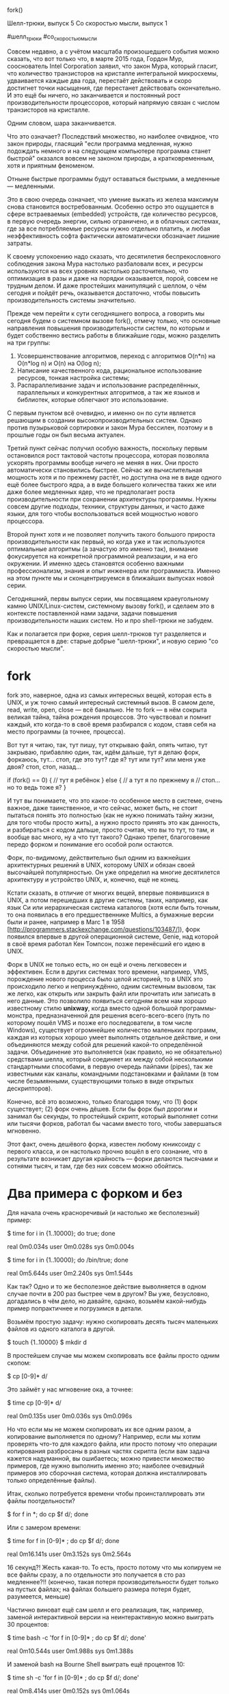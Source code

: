 fork()

Шелл-трюки, выпуск 5
Со скоростью мысли, выпуск 1

#шелл_трюки
#cо_скоростью_мысли


Совсем недавно, а с учётом масштаба произошедшего события можно сказать, что вот только что,
в марте 2015 года, Гордон Мур, сооснователь Intel Corporation заявил, что закон Мура,
который гласит, что количество транзисторов на кристалле интегральной микросхемы,
удваивается каждые два года, перестаёт действовать и скоро достигнет точки насыщения,
где перестанет действовать окончательно. И это ещё бы ничего, но заканчивается и постоянный
рост производительности процессоров, который напрямую связан с числом транзисторов на кристалле. 

Одним словом, шара заканчивается.

Что это означает? Последствий множество, но наиболее очвидное, что закон природы, гласящий
"если программа медленная, нужно подождать немного и на следующем компьютере программа станет быстрой"
оказался вовсем не законом природы, а кратковременным, хотя и приятным феноменом.

Отныне быстрые программы будут оставаться быстрыми, а медленные — медленными.

Это в свою очередь означает, что умение выжать из железа максимум снова становится востребованным.
Особенно остро это ощущается в сфере встраеваемых (embedded) устройств,
где количество ресурсов, в первую очередь энергии, сильно ограничено,
и в облачных системах, где за все потребляемые ресурсы нужно отдельно платить,
и любая неэффективность софта фактически автоматически обозначает лишние затраты.

К своему успокоению надо сказать, что десятилетия беспрекословного соблюдения закона Мура
настолько разбаловали всех, и ресурсы используются на всех уровнях настолько расточительно,
что оптимизация в разы и даже на порядки оказывается, порой, совсем не трудным делом.
И даже простейших манипуляций с шеллом, о чём сегодня и пойдёт речь,
оказывается достаточно, чтобы повысить производительность системы значительно.

Прежде чем перейти к сути сегодняшнего вопроса, а говорить мы сегодня будем о системном вызове fork(),
отмечу только, что основные направления повышения производительности систем,
по которым и будет собственно вестись работы в ближайшие годы, можно разделить на три группы:

1. Усовершенствование алгоритмов, переход с алгоритмов O(n*n) на O(n*log n) и O(n) на O(log n);
2. Написание качественного кода, рациональное использование ресурсов, тонкая настройка системы;
3. Распараллеливание задач и использование распределённых, параллельных и конкурентных алгоритмов, а так же языков и библиотек, которые облегчают это использование.

С первым пунктом всё очевидно, и именно он по сути является решающим в создании высокопроизводительных систем.
Однако против пузырьковой сортировки и закон Мура бессилен, поэтому и в прошлые годы он был весьма актуален.

Третий пункт сейчас получил особую важность, поскольку первым остановился рост тактовой частоты процессора,
которая позволяла ускорять программы вообще ничего не меняя в них. Они просто автоматически становились быстрее.
Сейчас же вычислительная мощность хотя и по прежнему растёт, но доступна она не в виде одного ещё более быстрого ядра,
а в виде большего количества таких же или даже более медленных ядер, что не предполагает роста производительности
при сохранении архитектуры программы. Нужны совсем другие подходы, техники, структуры данных, и часто даже языки,
для того чтобы воспользоваться всей мощностью нового процессора.

Второй пункт хотя и не позволяет получить такого большого прироста производительности как первый,
но когда уже и так используются оптимальные алгоритмы (а зачастую это именно так), внимание фокусируется
на конкретной программной реализации, и на его окружении. И именно здесь становятся особенно важными
профессионализм, знания и опыт инженера или программиста. Именно на этом пункте мы и сконцентрируемся
в ближайших выпусках новой серии.

Сегодняшний, первы выпуск серии, мы посвящаяем краеугольному камню
UNIX/Linux-систем, системному вызову fork(), и сделаем это в контексте поставленной нами задачи,
задачи повышения производительности наших систем. Но и про shell-трюки не забудем.

Как и полагается при форке, серия шелл-трюков тут разделяется и превращается в две:
старые добрые "шелл-трюки", и новую серию "со скоростью мысли".

* fork

fork это, наверное, одна из самых интересных вещей, которая есть в UNIX,
и уж точно самый интересный системный вызов. В самом деле, read, write,
open, close — всё банально. Не то fork — в нём сокрыта великая тайна, тайна рождения процессов.
Это чувствовал и помнит каждый, кто когда-то в своё время разбирался с кодом,
ставя себя на место программы (а точнее, процесса). 

Вот тут я читаю, так, тут пишу, тут открываю файл, опять читаю, тут закрываю,
прибавляю один, так, идём дальше, тут я делаю форк, форкаюсь, тут... стоп, где это тут?
где я? тут или тут? или меня уже двоя? стоп, стоп, назад...

if (fork() == 0) {
  // тут я ребёнок
}
else {
  // а тут я по прежнему я
  // стоп... но то ведь тоже я?
}

И тут вы понимаете, что это какое-то особенное место в системе, очень важное,
даже таинственное, и что сейчас, может быть, не стоит пытаться понять это полностью
(как не нужно понимать тайну жизни, для того чтобы просто жить), а нужно просто
принять это как данность, и разбираться с кодом дальше, просто считая, что вы то тут,
то там, и вообще вас много, ну а что тут такого? Однако трепет, благоговение
передо форком и понимание его особой роли остаются.

Форк, по-видимому, действительно был одним из важнейших архитектурных решений в UNIX,
которому UNIX и обязан своей высочайшей популярностью. Он уже определил на многие десятилется архитектуру
и устройство UNIX, и, конечно, ещё не конец.

Кстати сказать, в отличие от многих вещей, впервые появившихся в UNIX, а потом перешедших в другие системы,
таких, например, как язык Си или иерархическая система каталогов (хотя если быть точным,
то она появилась в его предшественнике Multics, а бумажные версии были и ранее, например в Marc 1 в 1958 [http://programmers.stackexchange.com/questions/103487/]),
форк появился впервые в другой операционной системе, Genie, над которой в своё время работал Кен Томпсон,
позже перенёсший его идею в UNIX.

Форк в UNIX не только есть, но он ещё и очень легковесен и эффективен. Если в других системах
того времени, например, VMS, порождение нового процесса было целой историей, то в UNIX
это происходило легко и непринуждённо, одним системным вызовом, так же легко,
как открыть или закрыть файл или прочитать или записать в него данные. Это позволило появиться
сегодням всем нам хорошо известному стилю *unixway*, когда вместо одной большой программы-монстра,
предназначенной для решения всего-всего-всего (путь по которому пошёл VMS и позже его последователи, в том числе Windows),
существует огромнейшее количество маленьких программ, каждая из которых хорошо умеет выполнять отдельное действие,
и они объединяются между собой для решений какой-то определённой задачи.
Объединение это выполняется (как правило, но не обязательно) средствами шелла,
который соединяет их между собой несколькими стандартными способами, 
в первую очередь пайпами (pipes), так же известными как каналы, командными подстановками
и файлами (в том числе безымянными, существующими только в виде открытых дескрипторов).

Конечно, всё это возможно, только благодаря тому, что (1) форк существует; (2) форк очень дёшев.
Если бы форк был дорогим и занимал бы секунды, то простейшый скрипт, который выполняет сотни или тысячи 
форков, работал бы часами вместо того, чтобы завершаться мгновенно.

Этот факт, очень дешёвого форка, известен любому юниксоиду с первого класса, и он настолько прочно
вошёл в его сознание, что в результате возникает другая крайность — форки делаются тысячами и сотнями тысяч,
и там, где без них совсем можно обойтись.

* Два примера с форком и без

Для начала очень красноречивый (и настолько же бесполезный) пример:

$ time for i in {1..10000}; do true; done

real    0m0.034s
user    0m0.028s
sys     0m0.004s

$ time for i in {1..10000}; do /bin/true; done

real    0m5.644s
user    0m2.240s
sys     0m1.544s

Как так? Одно и то же бесполезное действие выволняется в одном случае почти в 200 раз быстрее чем в другом?
Вы уже, безусловно, догадались в чём дело, но давайте, однако, возьмём какой-нибудь пример попрактичнее
и погрузимся в детали.

Возьмём простую задачу: нужно скопировать десять тысяч маленьких файлов из одного каталога в другой.

$ touch {1..10000}
$ mkdir d

В простейшем случае мы можем скопировать все файлы просто одним скопом:

$ cp [0-9]* d/

Это займёт у нас мгновение ока, а точнее:

$ time cp [0-9]* d/

real    0m0.135s
user    0m0.036s
sys     0m0.096s

Но что если мы не можем скопировать их все одним разом, а копирование выполняется по одному?
Например, если мы хотим проверять что-то для каждого файла, или просто потому что операции
копирования разбросаны в разных частях скрипта (если вам задача кажется надуманной, вы ошибаетесь;
можно привести множество примеров, где нужно выполнить именно это; наиболее очевидный примеров
это сборочная система, которая должна инсталлировать только определённые файлы).

Итак, сколько потребуется времени чтобы проинсталлировать эти файлы поотдельности?

$ for f in *; do cp $f d/; done

Или с замером времени:

$ time for f in [0-9]* ; do cp $f d/; done

real    0m16.141s
user    0m3.152s
sys     0m2.564s

16 секунд?! Жесть какая-то. То есть, просто потому что мы копируем не все файлы сразу,
а по отдельности это получается в сто раз медленнее?!! (конечно, такая потеря производительности
будет только на пустых файлах; на файлах большего размера потеря будет, разумеется, меньше) 

Частично виноват ещё сам шелл и его реализация,
так, например, заменой интерактивной версии на неинтерактивную можно выиграть 30 процентов:

$ time bash -c 'for f in [0-9]* ; do cp $f d/; done'

real    0m10.544s
user    0m1.988s
sys     0m1.388s

И заменой bash на Bourne Shell выиграть ещё процентов 10:

$ time sh -c 'for f in [0-9]* ; do cp $f d/; done'

real    0m8.414s
user    0m0.152s
sys     0m1.064s

Но всё же всё это ерунда по сравнению с потерей производительности почти в 50 раз.

В чём же тут дело, и как можно исправить ситуацию?

Проблема как раз и заключается в том, что для выполнения каждой операции копирования
нужно выполнить форк и запустить отдельный процесс для программы /bin/cp.
Когда мы вызываем программу со всеми файлами сразу, она один раз запускается
и начинает копировать их. Обработка каждого файла происходит внутри программы,
не требуя порождения отдельного процесса. Когда же мы делаем это из шелла, то для каждого
файла программа должна запускаться заново, и каждый запуск сопровождается форком.

* Как подсчитать форки

Как мы можем это проверить?

Способов несколько.
Простейший это подсчитывать количество порождённых дочерних процессов:

$ set -o monitor
$ FORKS=0
$ trap "((++FORKS))" CHLD
$ for f in [0-9]* ; do cp $f d/; done
$ echo $FORKS
10000

При каждом завершении порождённого дочерднего процесса выполняется обработчик,
повешенный на сигна SIGCHLD (trap "((++FORKS))" CHLD). В нашем случае это увеличение переменной FORKS на один.

Этот метод работает, потому что мы запускаем процессы непосредственно из текущего шелла.
В жизни всё бывает сложнее, а именно, что процессы запускаются не самим процессом, а одним из его подроцессов,
и часто даже через несколько поколений. Как же подсчитать форки в этом случае?

Используем трассировку системных вызовов с помощью *strace*:

$ strace -f sh -c 'for f in [0-9]* ; do cp $f d/; done' 2>&1 | grep execve | wc -l
10021

Здесь мы считаем обращение к функции *execve*, за которой и стоят форки в итоге.
По дороге было несколько запусков и дозапусков из-за этого число получилось большим,
но переменная составляющая, определяющаяся количеством копируемых файлов тут, очевидно, тоже присутствует.

Обратите внимание на ключ `-f`, который здесь чрезвычайно важен. Он говорит, что трассировку
нужно выполнять не только в самом процессе, но и в его потомках.

* Как оставить ту же логику, но поднять производительность

Можно ли как-то одним махом избавиться от форков?

Не во всех случаях, но можно, и часто даже очень просто. В рассматриваемом нами примере
это сделать вообще элементарно:

$ strace -f busybox sh -c 'for f in [0-9]* ; do cp $f d/; done' 2>&1 | grep execve | wc -l
1

Вместо 10021 форка один форк! И ещё не сразу заметишь, что же поменялось в команде!!

Разница в том, что вызывается не обычный шелл (Bourne Shell, sh), а BusyBox Shell (busybox sh).
Для этого перед командой `sh` добавлено слово `busybox`.

Проект BusyBox хорошо известен многим как проект "множество программ в одной".
Огромнейшее количество программ (в первую очередь coreutils, но не только) собраны в одном бинарнике (иногда даже статически, 
но статически или динамически, зависит от конфигурации при сборке). Какую роль играет сейчас бинарник (cp, mv, sh, или что-то другое)
зависит от того, по какому имени он вызывается. В итоге получается, что самые главные утилиты системы
размещены у вас в одной программе. Это очень важно для систем с ограниченными ресурсами, прежде всего embedded,
но как мы теперь видим, не только.

Для нас тут важным является то, что поскольку весь код размещён внутри одного бинарника,
нам не нужно запускать новых программ. То есть, cp, mv и так далее для busybox получаются
просто встроенными командами, builtins (как true для bash в заглавном примере).

Это позволяет отказаться от форков и сэкономить огромное количество ресурсов.
Естественно, что всё это происходит прозрачно. Так, например, если вы до этого запустили
busybox shell и выполняете команду в нём, то она уже автоматически использует
встроенные команды:

$ busybox sh
$ for f in [0-9]* ; do cp $f d/; done
$ time sh -c 'for f in [0-9]* ; do cp $f d/; done'
real    0m 2.21s
user    0m 0.11s
sys     0m 0.61s

Здесь sh это тоже встроенная команда, поэтому запуская sh -c мы имеем в виду шелл busybox (но один форк в этом случае,
конечно, всё равно произойдёт).

Вот так вот на ровном месте, просто запустив скрипт в другом шелле, мы понизили требуемые ресурсы почти на порядок
(с 16 секунд до 2), ничего не меняя при этом в логике исполнения, и вообще не трогая скрипт ни одним пальцем.

Прежде чем идти дальше и продолжать углубляться в тему отказа от форков в других, более сложных случаях,
остановимся ещё на шелле.

Минимизация или полный отказ от внешних процессов в шелле возможен во множестве ситуаций.
Например, в современных шеллах можно часто обойтись без использования grep для проверки
условий, используя вместо этого встроенную операцию проверки регулярного выражения [[ =~ ]] .

Допустим, нам нужно выбрать только те файлы, которые содержат две или три единицы в названии:

$ for i in *; do [[ $i =~ 1{2,3} ]] && echo $i; done

Или, чтобы не портить вывод, вообще не будем выводить их имён (echo это builtin поэтому не влияет на скорость):

$ time for i in *; do [[ $i =~ 1{2,3} ]]; done

real    0m0.084s
user    0m0.076s
sys     0m0.008s

Если же делать это с grep (в данном случае egrep, потому что мы используем расширенные регулярные выражения, {}):

$ for i in *; do echo $i | egrep -q '1{2,3}' && echo $i; done

Или без вывода: 

$ time for i in *; do echo $i | egrep -q '1{2,3}'; done

real    0m19.198s
user    0m2.064s
sys     0m3.360s

Разница в 250 раз! И разница тут только в форках.

В последние годы в шелле появилось очень много удобных механизмов, типа названных выше, которые позволяют
отказаться от использования внешних программ, или по крайней мере существенно минимизировать их использование.
Во многих случаях готовые встроенные команды уже есть, но если их нет,
их можно загрузить или даже написать свои собственные (в том случае, если выигрыш будет очень существенным,
и оно будет стоить того; а надо сказать, что такое вполне может случиться, например, вместо того чтобы 
переписывать существующие шелловские скрипты на другом языке программирования, достаточно просто найти
какие команды вызываются особенно часто и заменить их загружаемыми модулями).

Итак, мы увидели, насколько легко и насколько сильно можно увеличить производительность
в шелловских скриптах, где это особенно важно, потому что являясь связующим языком (glue language),
шелл особенно склонен к тому, чтобы запускать множество вспомогательных программ на каждом шагу.
Поэтому, оптимизационный потенциал шелла здесь особенно велик. Однако, это не единственное место,
где дочерние процессы запускаются тысячами и даже миллионами.

Но прежде чем идти дальше ответим на другой, более фундаментальный вопрос:

* Зачем нужны все эти крысиные бега?

Хорошо, мы научились выжимать 20 секунд из копирования десяти тысяч пустых файлов.
Экое достижение! Но нужно ли это на самом деле, и какой практический смысл могут иметь такие гонки
кроме собственно спортивного интереса? Не идём ли мы по пути вошедшего в историю средневекового конторщика,
который работая с золотыми монетами, постоянно покупал новую скатерть, сжигал старую и из её пепла
насеивал потом себе целое состояние золотых крупиц обтиравшихся у него на столе монет?
И если да, на какие груды золота мы в итоге можем рассчитывать?

Давайте рассмотрим простой пример: какая-нибудь средняя компания, насчитывающая 100 активных разработчиков,
работает над своим собственным продуктом. Каждый разработчик делает изменения в своём собственном бранче,
время от времени собирая и тестируя его. Одним словом, самая обычная ситуация. Количество сборок за день
может сильно варьироваться, определяясь скоростью сборки, размером проекта, манерой работы, принятыми процессами
и множеством других факторов, но пусть это будет реалестичное число в 20 сборок в день на разработчика.
Если предположить, что в результате оптимизаций сборочной системы получится сэкономить в среднем до минуты
на сборке, то в сумме это будет 2000 минут в масштабах компании, или для ровного счёта 30 часов в день.

Понятно, что в жизни всё намного сложнее, и само по себе сэкономленное на сборке время совершенно
не обязательно приведёт к соответствующему повышению производительности разработки,
но в любом случае намного приятнее работать с системой, которая летает чем тупит.

* Sharedlib busybox

Каким же образом решить задачу минимизации форков в других программах, не в шелле?
Например, если мы говорим о сборочной системе, то это будет всё, что угодно, make, waf, ninja,
но никак не шелл. Как можно сделать так, чтобы некая программа, скажем ninja, 
не выполняла форки на каждом шагу, а старалась делать всё сама?

Да.

BusyBox поддерживает режим не только отдельного бинарника (standalone binary), но и режим разделяемой
библиотеки `libbusybox.so` (если собран соответствующим образом). Его функции можно вызывать 
прямо непосредственно из кода, не выполняя никаких форков вообще!

Вот, например, как скопировать с его помощью файл:

#include <stdio.h>

extern int lbb_main(char **argv);

int main()
{
    int i;
    char* strarray[] = {"cp", "1", "d/1", 0};
    lbb_main(strarray);

    return 1;
}

$ gcc -o cpfile -lbusybox -L. cpfile.c
$ rm d/1
$ ./cpfile
$ ls d/1
d/1

(тут есть несколько моментов, которые нужно иметь в виду, в частности, что lbb_main в конце по умолчанию вызывает exit,
поэтому программа не дойдёт до return 1, но принципиально это ничего не меняет).

Таким образом, вместо вызова внешних программ через `execve` вы просто обращаетесь к функциям busybox,
прилинкованного прямо в программу.

Откуда он возьмётся в уже готовой и существующей программе, make или ninja?

Есть два варианта: первый, быстрый, второй, более качественный.

В первом случае libbusybox, точнее, библиотека построенная на его основе, загружается с помощью LD_PRELOAD.
Вызовы execve перехватываются, и если это известные вызовы, такие как `cp` или `chmod`, они обрабатываются функциями busybox,
если же нет, то выполняется обычный классический execve с форком. Этот способ очень быстрый, и не требует
никаких модификаций собственно кода программы. 

Второй способ это интеграция libbusybox непосредственно в код программы. Это решение более зрелое и основательное.
В идеале патч может быть даже интегрирован в мэйнстрим, и он станет доступен всем пользователям программы.

* А можно ли ещё быстрее? 

Отказ от использования форков хотя и очень существенно может повысить производительность,
но не решает всех проблем. Куча бесполезной работы выполняется в любом случае, даже если мы её не видим.

Насколько быстро можно было бы скопировать файлы в уже знакомом нам примере?
Мы помним, что с помощью cp мы смогли это сделать за 0.135s, с помощью busybox за 2.2s:

$ time cp [0-9]* d/

real    0m0.135s
user    0m0.036s
sys     0m0.096s

$ time sh -c 'for f in [0-9]* ; do cp $f d/; done'
real    0m 2.21s
user    0m 0.11s
sys     0m 0.61s

Каков теоретический максимум? Сколько можно было бы выжать, если нажать на полный газ?


#define _GNU_SOURCE
#include <sys/types.h>
#include <sys/stat.h>
#include <fcntl.h>
#include <stdio.h>
#include <unistd.h>
#define splice(a, b, c) splice(a, 0, b, 0, c, 0)

int main()
{
    char infile[4096];
    char outfile[4096];
    for(int i=1; i<=10000; i++) {
        sprintf(infile, "%d", i);
        sprintf(outfile, "d/%d", i);
        int p[2];
        pipe(p);
        int out = open(outfile, O_WRONLY | O_CREAT, 0640);
        int in = open(infile, O_RDONLY);
        while(splice(p[0], out, splice(in, p[1], 4096))>0);
        close(in);
        close(out);
    }
    return 0;
}

На пустых файлах разница получается почти в два раза:

$ time ./mycp 

real    0m0.065s
user    0m0.008s
sys     0m0.056s

На файлах большего размера разница становится менее существенной.

Чуда не произошло. Как и следовало ожидать, программа `cp` оказалась вполне эффективной.
Чем же объясняется выигрыш в два раза, который показала наша программа?
Ответ очевиден: она не делала никаких дополнительных действий типа проверок на существование файлов,
ошибок при создании и тому подобного, и второе — она знала какие именно файлы и куда ей нужно копировать,
ей не нужно было никак парсить командную строку и вообще ничего делать кроме просто копирования.

Хорошо было бы, если бы так было в реальных программах! Всё известно заранее.
И оказывается такое и правда бывает!!

В некоторых случаях оказывается значительно быстрее и эффективнее на основе исходных данных
сначала сгенерировать и откомпилировать программу, которая потом просто уже будет выполняться
по захардкоженным в неё данным, не задумчиво интерпретируя входные данные, а слепо отрабатывая
заложенную в неё логику.

В простейших случаях это может быть кодогенерация с помощью препроцессоров Си,
но особенно ярко и эффективно это проявляется в языках программирования, которые поддерживают
развитую систему макросов, в первую очередь в Lisp.

Мы отдельно остановимся на этом в наших следующих выпусках серии #со_скоростью_мысли,
посвящённых вопросам производительности и скорости исполнения.

